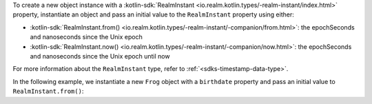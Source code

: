 To create a new object instance with a 
:kotlin-sdk:`RealmInstant 
<io.realm.kotlin.types/-realm-instant/index.html>`
property, instantiate an object and pass an initial value to the 
``RealmInstant`` property using either: 

- :kotlin-sdk:`RealmInstant.from() <io.realm.kotlin.types/-realm-instant/-companion/from.html>`: 
  the epochSeconds and nanoseconds since the Unix epoch
- :kotlin-sdk:`RealmInstant.now() <io.realm.kotlin.types/-realm-instant/-companion/now.html>`: 
  the epochSeconds and nanoseconds since the Unix epoch until now

For more information about the ``RealmInstant`` type, refer to 
:ref:`<sdks-timestamp-data-type>`.

In the following example, we instantiate a new ``Frog`` object with a 
``birthdate`` property and pass an initial value to ``RealmInstant.from()``:
